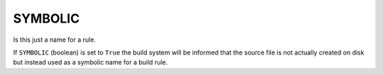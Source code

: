 SYMBOLIC
--------

Is this just a name for a rule.

If ``SYMBOLIC`` (boolean) is set to ``True`` the build system will be informed
that the source file is not actually created on disk but instead used
as a symbolic name for a build rule.
